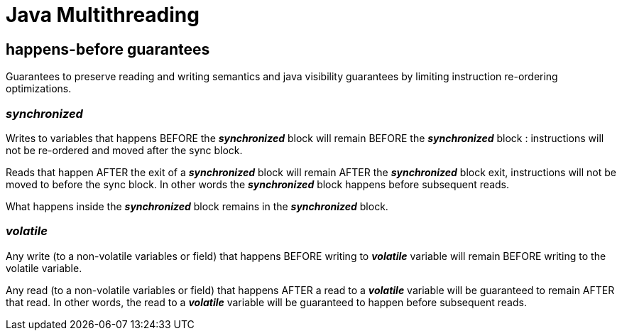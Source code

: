 = Java Multithreading

== happens-before guarantees
Guarantees to preserve reading and writing semantics and java visibility guarantees by limiting instruction re-ordering optimizations.

=== _synchronized_
Writes to variables that happens BEFORE the *_synchronized_* block will remain BEFORE the *_synchronized_* block : instructions will not be re-ordered and moved after the sync block.

Reads that happen AFTER the exit of a *_synchronized_* block will remain AFTER the *_synchronized_* block exit, instructions will not be moved to before the sync block. In other words the *_synchronized_* block happens before subsequent reads.

What happens inside the *_synchronized_* block remains in the *_synchronized_* block.

=== _volatile_
Any write (to a non-volatile variables or field) that happens BEFORE writing to *_volatile_* variable will remain BEFORE writing to the volatile variable.

Any read (to a non-volatile variables or field) that happens AFTER a read to a *_volatile_* variable will be guaranteed to remain AFTER that read. In other words, the read to a *_volatile_* variable will be guaranteed to happen before subsequent reads.